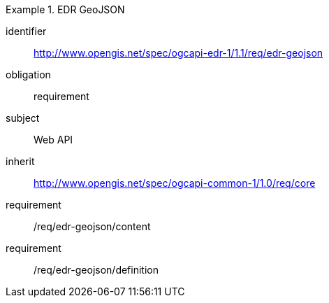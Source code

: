 [[rc_edr_geojson]]
// *Requirements Class:* EDR GeoJSON

[requirements_class]
.EDR GeoJSON

====
[%metadata]
identifier:: http://www.opengis.net/spec/ogcapi-edr-1/1.1/req/edr-geojson
obligation:: requirement
subject:: Web API
inherit:: http://www.opengis.net/spec/ogcapi-common-1/1.0/req/core

requirement:: /req/edr-geojson/content
requirement:: /req/edr-geojson/definition

====
